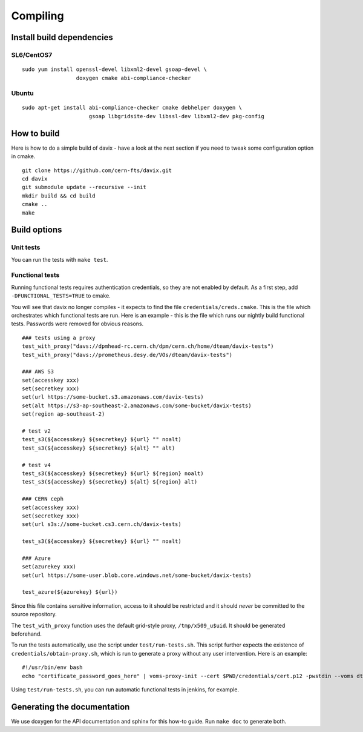 .. _compiling:

Compiling
=========

Install build dependencies
--------------------------

SL6/CentOS7
~~~~~~~~~~~

::

   sudo yum install openssl-devel libxml2-devel gsoap-devel \
                    doxygen cmake abi-compliance-checker

Ubuntu
~~~~~~

::

   sudo apt-get install abi-compliance-checker cmake debhelper doxygen \
                        gsoap libgridsite-dev libssl-dev libxml2-dev pkg-config

How to build
------------

Here is how to do a simple build of davix - have a look at the next section if you need to tweak some configuration option in cmake. ::

  git clone https://github.com/cern-fts/davix.git
  cd davix
  git submodule update --recursive --init
  mkdir build && cd build
  cmake ..
  make

Build options
-------------

Unit tests
~~~~~~~~~~

You can run the tests with ``make test``.

Functional tests
~~~~~~~~~~~~~~~~

Running functional tests requires authentication credentials, so they are not enabled by default. As a first step,
add ``-DFUNCTIONAL_TESTS=TRUE`` to cmake.

You will see that davix no longer compiles - it expects to find the file ``credentials/creds.cmake``. This
is the file which orchestrates which functional tests are run.
Here is an example - this is the file which runs our nightly build functional tests.
Passwords were removed for obvious reasons. ::

  ### tests using a proxy
  test_with_proxy("davs://dpmhead-rc.cern.ch/dpm/cern.ch/home/dteam/davix-tests")
  test_with_proxy("davs://prometheus.desy.de/VOs/dteam/davix-tests")

  ### AWS S3
  set(accesskey xxx)
  set(secretkey xxx)
  set(url https://some-bucket.s3.amazonaws.com/davix-tests)
  set(alt https://s3-ap-southeast-2.amazonaws.com/some-bucket/davix-tests)
  set(region ap-southeast-2)

  # test v2
  test_s3(${accesskey} ${secretkey} ${url} "" noalt)
  test_s3(${accesskey} ${secretkey} ${alt} "" alt)

  # test v4
  test_s3(${accesskey} ${secretkey} ${url} ${region} noalt)
  test_s3(${accesskey} ${secretkey} ${alt} ${region} alt)

  ### CERN ceph
  set(accesskey xxx)
  set(secretkey xxx)
  set(url s3s://some-bucket.cs3.cern.ch/davix-tests)

  test_s3(${accesskey} ${secretkey} ${url} "" noalt)

  ### Azure
  set(azurekey xxx)
  set(url https://some-user.blob.core.windows.net/some-bucket/davix-tests)

  test_azure(${azurekey} ${url})

Since this file contains sensitive information, access to it should be restricted and it should *never*
be committed to the source repository.

The ``test_with_proxy`` function uses the default grid-style proxy, ``/tmp/x509_u$uid``. It should be
generated beforehand.

To run the tests automatically, use the script under ``test/run-tests.sh``. This script further
expects the existence of ``credentials/obtain-proxy.sh``, which is run to generate a proxy
without any user intervention. Here is an example: ::

  #!/usr/bin/env bash
  echo "certificate_password_goes_here" | voms-proxy-init --cert $PWD/credentials/cert.p12 -pwstdin --voms dteam

Using ``test/run-tests.sh``, you can run automatic functional tests in jenkins, for example.


Generating the documentation
----------------------------

We use doxygen for the API documentation and sphinx for this how-to guide. Run ``make doc`` to generate both.

